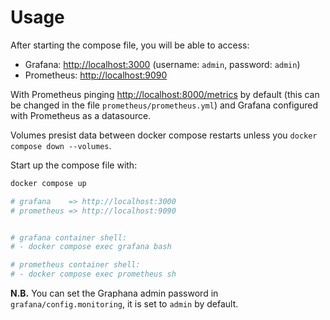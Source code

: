 * Usage

After starting the compose file, you will be able to access:

- Grafana: [[http://localhost:3000]] (username: ~admin~, password: ~admin~)
- Prometheus: [[http://localhost:9090]]

With Prometheus pinging [[http://localhost:8000/metrics]] by default (this can be changed in the file ~prometheus/prometheus.yml~) and Grafana configured with Prometheus as a datasource.

Volumes presist data between docker compose restarts unless you ~docker compose down --volumes~.

Start up the compose file with:

#+begin_src bash
docker compose up

# grafana    => http://localhost:3000
# prometheus => http://localhost:9090


# grafana container shell:
# - docker compose exec grafana bash

# prometheus container shell:
# - docker compose exec prometheus sh
#+end_src

**N.B.**  You can set the Graphana admin password in ~grafana/config.monitoring~, it is set to ~admin~ by default.
